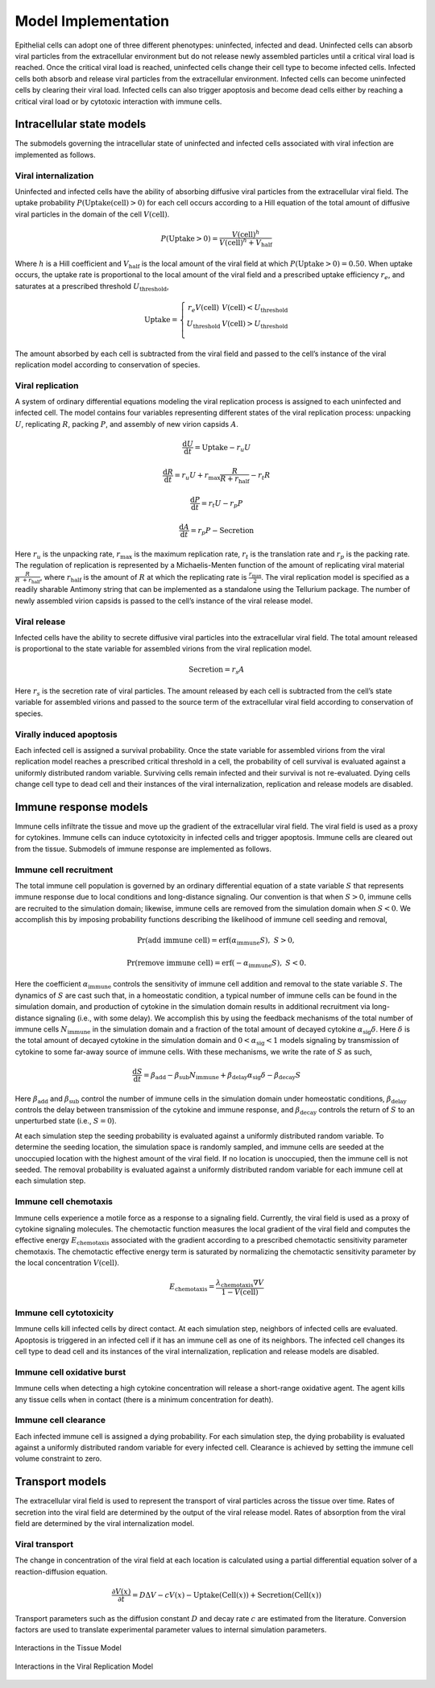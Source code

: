 .. _model_implementation:

Model Implementation
====================

Epithelial cells can adopt one of three different phenotypes:
uninfected, infected and dead. Uninfected cells can absorb viral
particles from the extracellular environment but do not release newly
assembled particles until a critical viral load is reached. Once the
critical viral load is reached, uninfected cells change their cell type
to become infected cells. Infected cells both absorb and release viral
particles from the extracellular environment. Infected cells can become
uninfected cells by clearing their viral load. Infected cells can also
trigger apoptosis and become dead cells either by reaching a critical
viral load or by cytotoxic interaction with immune cells.

Intracellular state models
--------------------------

The submodels governing the intracellular state of uninfected and
infected cells associated with viral infection are implemented as
follows. 

Viral internalization
~~~~~~~~~~~~~~~~~~~~~

Uninfected and infected cells have the ability of absorbing diffusive
viral particles from the extracellular viral field. The uptake
probability
:math:`P\left( \text{Uptake}\left( \text{cell} \right) > 0 \right)` for each
cell occurs according to a Hill equation of the total amount of
diffusive viral particles in the domain of the cell
:math:`V\left( \text{cell} \right)`. 

.. math:: P\left( \text{Uptake} > 0 \right) = \frac{V\left( \text{cell} \right)^{h}}{V\left( \text{cell} \right)^{h} + V_{\text{half}}}

Where :math:`h` is a Hill coefficient and :math:`V_{\text{half}}` is the
local amount of the viral field at which
:math:`P\left( \text{Uptake} > 0 \right) = 0.50`. When uptake occurs, the
uptake rate is proportional to the local amount of the viral field and a
prescribed uptake efficiency :math:`r_{e}`, and saturates at a
prescribed threshold :math:`U_{\text{threshold}}`, 

.. math::

   \text{Uptake}  = \left\{ \begin{matrix}
   r_{e}V\left( \text{cell} \right)      & V\left( \text{cell} \right) < U_{\text{threshold}} \\
   U_{\text{threshold}} & V\left( \text{cell} \right) > U_{\text{threshold}} \\
   \end{matrix} \right.

The amount absorbed by each cell is subtracted from the viral field and
passed to the cell’s instance of the viral replication model according
to conservation of species.

Viral replication
~~~~~~~~~~~~~~~~~

A system of ordinary differential equations modeling the viral
replication process is assigned to each uninfected and infected cell.
The model contains four variables representing different states of the
viral replication process: unpacking :math:`U`, replicating :math:`R`,
packing :math:`P`,  and assembly of new virion capsids :math:`A`. 

.. math:: \frac{\text{d}U}{\text{d}t} = \text{Uptake} - r_{u}U

.. math:: \frac{\text{d}R}{\text{d}t} = r_{u}U + r_{\text{max}}\frac{R}{R + r_{\text{half}}} - r_{t}R

.. math:: \frac{\text{d}P}{\text{d}t} = r_{t}U - r_{p}P

.. math:: \frac{\text{d}A}{\text{d}t} = r_{p}P - \text{Secretion}

Here :math:`r_{u}` is the unpacking rate, :math:`r_{\text{max}}` is the
maximum replication rate, :math:`r_{t}` is the translation rate and
:math:`r_{p}` is the packing rate. The regulation of replication is
represented by a Michaelis-Menten function of the amount of replicating
viral material :math:`\frac{R}{R\  + r_{\text{half}}}`, where
:math:`r_{\text{half}}` is the amount of :math:`R` at which the
replicating rate is :math:`\frac{r_{\text{max}}}{2}`. The viral replication
model is specified as a readily sharable Antimony string that can be
implemented as a standalone using the Tellurium package. The number of
newly assembled virion capsids is passed to the cell’s instance of the
viral release model. 

Viral release
~~~~~~~~~~~~~

Infected cells have the ability to secrete diffusive viral particles
into the extracellular viral field. The total amount released is
proportional to the state variable for assembled virions from the viral
replication model. 

.. math:: \text{Secretion} = r_{s}A

Here :math:`r_{s}` is the secretion rate of viral particles. The amount
released by each cell is subtracted from the cell’s state variable for
assembled virions and passed to the source term of the extracellular
viral field according to conservation of species. 

Virally induced apoptosis
~~~~~~~~~~~~~~~~~~~~~~~~~

Each infected cell is assigned a survival probability. Once the state
variable for assembled virions from the viral replication model reaches
a prescribed critical threshold in a cell, the probability of cell
survival is evaluated against a uniformly distributed random variable.
Surviving cells remain infected and their survival is not re-evaluated.
Dying cells change cell type to dead cell and their instances of the
viral internalization, replication and release models are disabled. 

Immune response models
----------------------

Immune cells infiltrate the tissue and move up the gradient of the
extracellular viral field. The viral field is used as a proxy for
cytokines. Immune cells can induce cytotoxicity in infected cells and
trigger apoptosis. Immune cells are cleared out from the tissue.
Submodels of immune response are implemented as follows. 

Immune cell recruitment
~~~~~~~~~~~~~~~~~~~~~~~

The total immune cell population is governed by an ordinary differential
equation of a state variable :math:`S` that represents immune response
due to local conditions and long-distance signaling. Our convention is
that when :math:`S > 0`, immune cells are recruited to the simulation
domain; likewise, immune cells are removed from the simulation domain
when :math:`S < 0`. We accomplish this by imposing probability functions
describing the likelihood of immune cell seeding and removal, 

.. math:: \Pr\left( \text{add immune cell} \right) = \text{erf}\left( \alpha_{\text{immune}}S \right),\ \ S > 0,

.. math:: \Pr\left( \text{remove immune cell} \right) = \text{erf}\left( - \alpha_{\text{immune}}S \right),\ \ S < 0.

Here the coefficient :math:`\alpha_{\text{immune}}` controls the
sensitivity of immune cell addition and removal to the
state variable :math:`S`. The dynamics of :math:`S` are cast such that,
in a homeostatic condition, a typical number of immune cells can be
found in the simulation domain, and production of cytokine in the
simulation domain results in additional recruitment via long-distance
signaling (i.e., with some delay). We accomplish this by using the
feedback mechanisms of the total number of immune cells
:math:`N_{\text{immune}}` in the simulation domain and a fraction of the
total amount of decayed cytokine :math:`\alpha_{\text{sig}}\delta`. Here
:math:`\delta` is the total amount of decayed cytokine in the simulation
domain and :math:`0 < \alpha_{\text{sig}} < 1` models signaling by
transmission of cytokine to some far-away source of immune cells. With
these mechanisms, we write the rate of :math:`S` as such, 

.. math:: \frac{\text{d}S}{\text{d}t} = \beta_{\text{add}} - \beta_{\text{sub}}N_{\text{immune}} + \beta_{\text{delay}}\alpha_{\text{sig}}\delta - \beta_{\text{decay}}S

Here :math:`\beta_{\text{add}}` and :math:`\beta_{\text{sub}}` control
the number of immune cells in the simulation domain under homeostatic
conditions, :math:`\beta_{\text{delay}}` controls the delay between
transmission of the cytokine and immune response, and
:math:`\beta_{\text{decay}}` controls the return of :math:`S` to an
unperturbed state (i.e., :math:`S = 0`).

At each simulation step the seeding probability is evaluated against a
uniformly distributed random variable. To determine the seeding
location, the simulation space is randomly sampled, and immune cells are
seeded at the unoccupied location with the highest amount of the viral
field. If no location is unoccupied, then the immune cell is not seeded.
The removal probability is evaluated against a uniformly distributed
random variable for each immune cell at each simulation step.

Immune cell chemotaxis
~~~~~~~~~~~~~~~~~~~~~~

Immune cells experience a motile force as a response to a signaling
field. Currently, the viral field is used as a proxy of cytokine
signaling molecules. The chemotactic function measures the local
gradient of the viral field and computes the effective energy
:math:`E_{\text{chemotaxis}}` associated with the gradient according to
a prescribed chemotactic sensitivity parameter chemotaxis. The
chemotactic effective energy term is saturated by normalizing the
chemotactic sensitivity parameter by the local concentration
:math:`V\left( \text{cell} \right)`.

.. math:: E_{\text{chemotaxis}} = \frac{\lambda_{\text{chemotaxis}}\nabla V}{1 - V\left( \text{cell} \right)}

Immune cell cytotoxicity
~~~~~~~~~~~~~~~~~~~~~~~~

Immune cells kill infected cells by direct contact. At each simulation
step, neighbors of infected cells are evaluated. Apoptosis is triggered
in an infected cell if it has an immune cell as one of its neighbors.
The infected cell changes its cell type to dead cell and its instances
of the viral internalization, replication and release models are
disabled.


Immune cell oxidative burst
~~~~~~~~~~~~~~~~~~~~~~~~~~~

Immune cells when detecting a high cytokine concentration will release a
short-range oxidative agent. The agent kills any tissue cells when in
contact (there is a minimum concentration for death).


Immune cell clearance
~~~~~~~~~~~~~~~~~~~~~

Each infected immune cell is assigned a dying probability. For each
simulation step, the dying probability is evaluated against a uniformly
distributed random variable for every infected cell. Clearance is
achieved by setting the immune cell volume constraint to zero.

Transport models
----------------

The extracellular viral field is used to represent the transport of
viral particles across the tissue over time. Rates of secretion into the
viral field are determined by the output of the viral release model.
Rates of absorption from the viral field are determined by the viral
internalization model.

Viral transport
~~~~~~~~~~~~~~~

The change in concentration of the viral field at each location is
calculated using a partial differential equation solver of a
reaction-diffusion equation. 

.. math:: \frac{\partial V\left( x \right)}{\partial t} = D\mathrm{\Delta}V - cV\left( x \right) - \text{Uptake}\left( \text{Cell}\left( x \right) \right) + \text{Secretion}\left( \text{Cell}\left( x \right) \right)

Transport parameters such as the diffusion constant :math:`D` and decay
rate :math:`c` are estimated from the literature. Conversion factors are
used to translate experimental parameter values to internal simulation
parameters.

.. _fig2:

.. figure:: https://raw.githubusercontent.com/covid-tissue-models/covid-tissue-response-models/master/CC3D/Models/BiocIU/SARSCoV2MultiscaleVTM/media/image2.png
   :width: 5in
   :height: 2.52014in
   :align: center

   Interactions in the Tissue Model

.. _fig3:

.. figure:: https://raw.githubusercontent.com/covid-tissue-models/covid-tissue-response-models/master/CC3D/Models/BiocIU/SARSCoV2MultiscaleVTM/media/image3.png
   :width: 5in
   :height: 1.80833in
   :align: center

   Interactions in the Viral Replication Model
